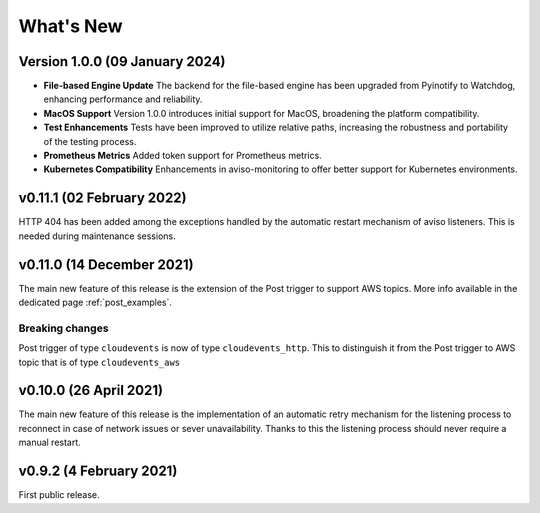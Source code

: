 .. _whats_new:

.. highlight:: console

What's New
==============

Version 1.0.0 (09 January 2024)
--------------------------------

- **File-based Engine Update**
  The backend for the file-based engine has been upgraded from Pyinotify to Watchdog, enhancing performance and reliability.

- **MacOS Support**
  Version 1.0.0 introduces initial support for MacOS, broadening the platform compatibility.

- **Test Enhancements**
  Tests have been improved to utilize relative paths, increasing the robustness and portability of the testing process.

- **Prometheus Metrics**
  Added token support for Prometheus metrics.

- **Kubernetes Compatibility**
  Enhancements in aviso-monitoring to offer better support for Kubernetes environments.


v0.11.1 (02 February 2022)
--------------------------

HTTP 404 has been added among the exceptions handled by the automatic restart mechanism of aviso listeners. This is needed during maintenance sessions.


v0.11.0 (14 December 2021)
--------------------------

The main new feature of this release is the extension of the Post trigger to support AWS topics. More info available in the dedicated page :ref:`post_examples`.

Breaking changes
++++++++++++++++

Post trigger of type ``cloudevents`` is now of type ``cloudevents_http``. This to distinguish it from the Post trigger to AWS topic that is of
type ``cloudevents_aws``


v0.10.0 (26 April 2021)
--------------------------

The main new feature of this release is the implementation of an automatic retry mechanism for the listening process to 
reconnect in case of network issues or sever unavailability. Thanks to this the listening process should never require 
a manual restart.



v0.9.2 (4 February 2021)
--------------------------

First public release.